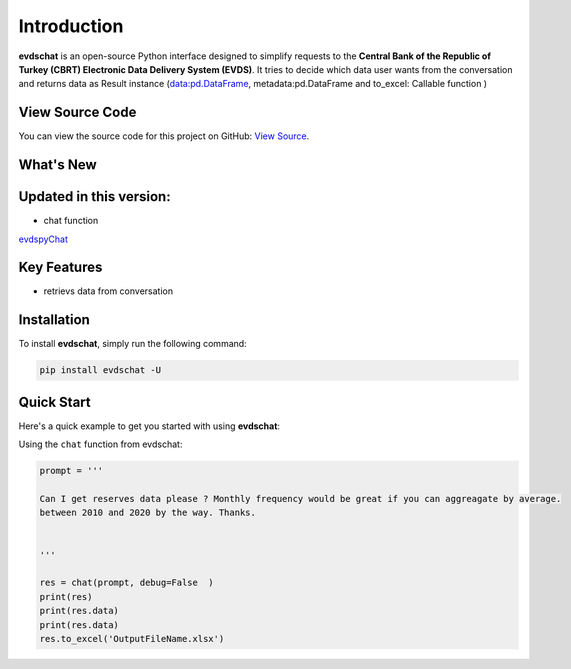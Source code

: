 Introduction
===============================

.. image:: https://github.com/SermetPekin/evdschat/actions/workflows/python-package.yml/badge.svg
    :target: https://github.com/SermetPekin/evdschat/actions/workflows/python-package.yml
.. image:: https://img.shields.io/pypi/v/evdschat
    :target: https://pypi.org/project/evdschat/
.. image:: https://img.shields.io/pypi/pyversions/evdschat
    :target: https://pypi.org/project/evdschat/
.. image:: https://pepy.tech/badge/evdschat/week
    :target: https://pepy.tech/project/evdschat

**evdschat** is an open-source Python interface designed to simplify requests to the **Central Bank of the Republic of Turkey (CBRT) Electronic Data Delivery System (EVDS)**. 
It tries to decide which data user wants from the conversation and returns data as Result instance (data:pd.DataFrame, metadata:pd.DataFrame and to_excel: Callable function )  

View Source Code
----------------
You can view the source code for this project on GitHub: `View Source <https://github.com/SermetPekin/evdschat>`_.

What's New
----------

Updated in this version:
------------------------------
- chat function 

`evdspyChat <https://evdspychat.onrender.com/>`_

.. image:: https://github.com/user-attachments/assets/14024132-4d41-4879-9ea8-3e510b2f8f02
    :target: https://evdspychat.onrender.com/

.. image:: https://github.com/user-attachments/assets/2cece3e0-958a-454b-8876-5dbdfea1e1a4
    :target: https://evdspychat.onrender.com/

.. image:: https://github.com/user-attachments/assets/3e5d3ab4-df41-4d34-8e2a-e1ca3d19a190
    :target: https://evdspychat.onrender.com/

Key Features
------------
- retrievs data from conversation 

Installation
------------
To install **evdschat**, simply run the following command:

.. code-block:: bash

    pip install evdschat -U

Quick Start
-----------

Here's a quick example to get you started with using **evdschat**:

Using the ``chat`` function from evdschat:

.. code-block:: python

    prompt = '''

    Can I get reserves data please ? Monthly frequency would be great if you can aggreagate by average.
    between 2010 and 2020 by the way. Thanks.
    
    
    '''

    res = chat(prompt, debug=False  )
    print(res)
    print(res.data)
    print(res.data)
    res.to_excel('OutputFileName.xlsx')

